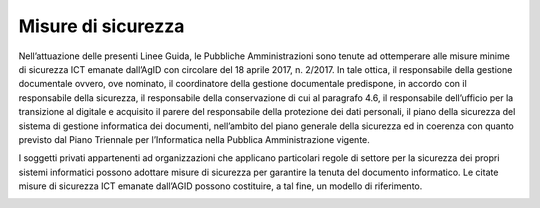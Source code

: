 Misure di sicurezza 
====================

Nell’attuazione delle presenti Linee Guida, le Pubbliche Amministrazioni
sono tenute ad ottemperare alle misure minime di sicurezza ICT emanate
dall’AgID con circolare del 18 aprile 2017, n. 2/2017. In tale ottica,
il responsabile della gestione documentale ovvero, ove nominato, il
coordinatore della gestione documentale predispone, in accordo con il
responsabile della sicurezza, il responsabile della conservazione di cui
al paragrafo 4.6, il responsabile dell’ufficio per la transizione al
digitale e acquisito il parere del responsabile della protezione dei
dati personali, il piano della sicurezza del sistema di gestione
informatica dei documenti, nell’ambito del piano generale della
sicurezza ed in coerenza con quanto previsto dal Piano Triennale per
l’Informatica nella Pubblica Amministrazione vigente.

I soggetti privati appartenenti ad organizzazioni che applicano
particolari regole di settore per la sicurezza dei propri sistemi
informatici possono adottare misure di sicurezza per garantire la tenuta
del documento informatico. Le citate misure di sicurezza ICT emanate
dall’AGID possono costituire, a tal fine, un modello di riferimento.

.. _section-1:
